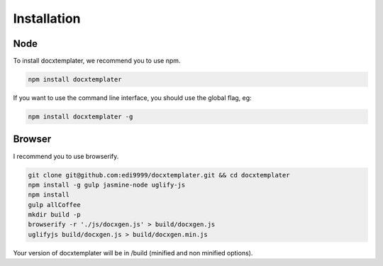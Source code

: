 ..  _installation:

.. index::
   single: Installation

Installation
============


Node
----

To install docxtemplater, we recommend you to use npm.

.. code-block:: javascript

    npm install docxtemplater


If you want to use the command line interface, you should use the global flag, eg:

.. code-block:: javascript

    npm install docxtemplater -g


Browser
-------

I recommend you to use browserify.

.. code-block:: javascript

    git clone git@github.com:edi9999/docxtemplater.git && cd docxtemplater
    npm install -g gulp jasmine-node uglify-js
    npm install
    gulp allCoffee
    mkdir build -p
    browserify -r './js/docxgen.js' > build/docxgen.js
    uglifyjs build/docxgen.js > build/docxgen.min.js

Your version of docxtemplater will be in /build (minified and non minified options).
